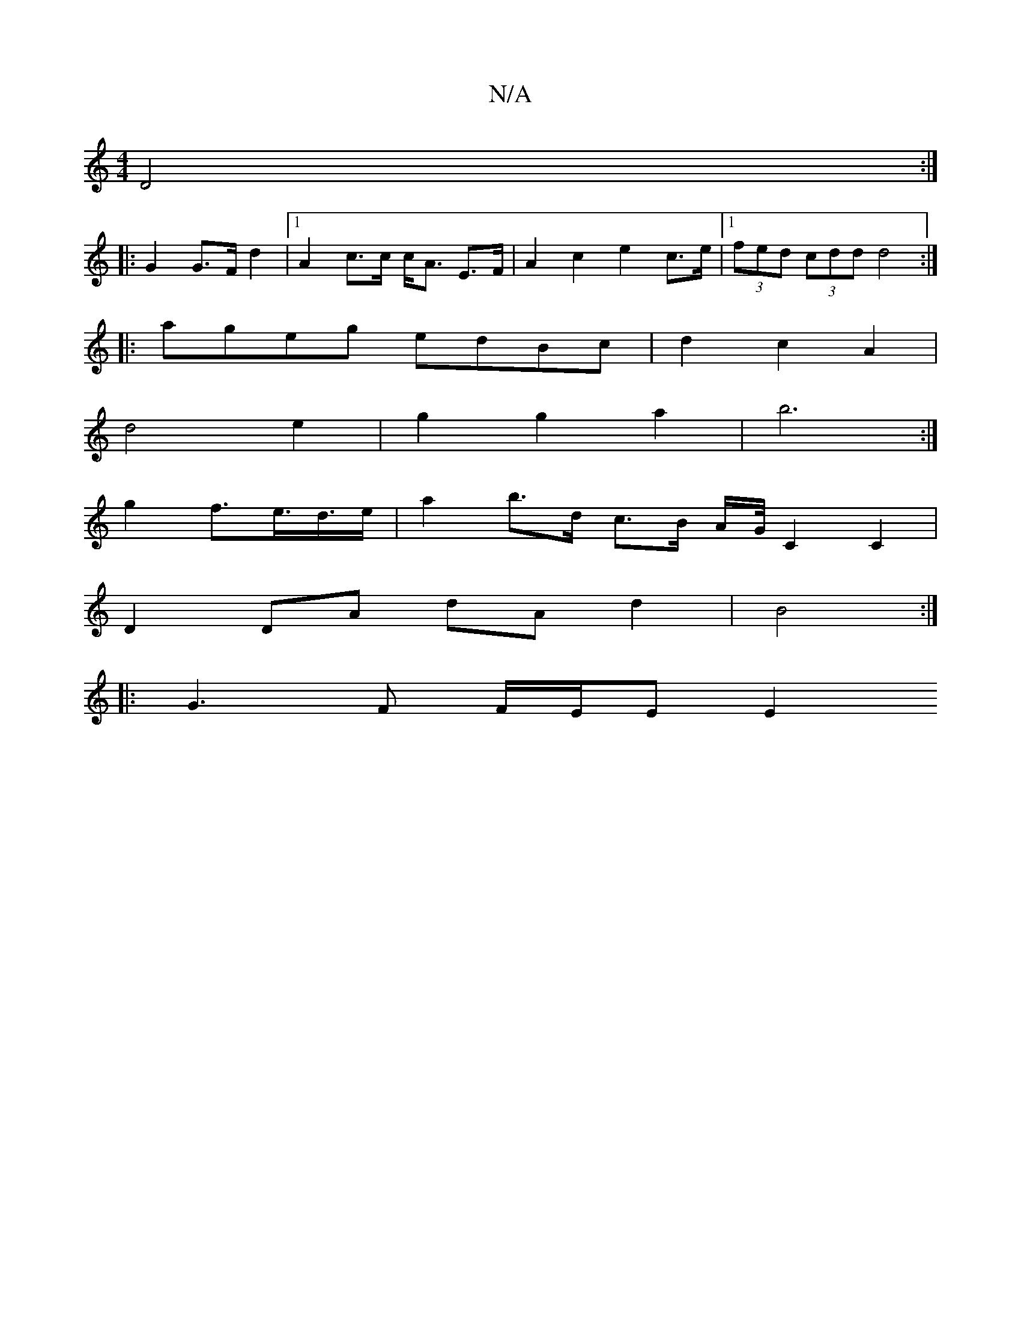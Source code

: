 X:1
T:N/A
M:4/4
R:N/A
K:Cmajor
D4 :|
|: G2 G>F d2 |[1 A2 c>c c<A E>F | A2 c2 e2 c>e |[1 (3fed (3cdd d4 :|
|: ageg edBc | d2 c2 A2 |
d4 e2 | g2 g2 a2 | b6 :|
g2 f>e>d>e | a2 b>d c>B A/2G/4 C2C2 |
D2 DA dA d2 | B4 :|
|: G3 F F/E/E E2